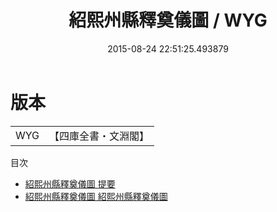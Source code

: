 #+TITLE: 紹熙州縣釋奠儀圖 / WYG
#+DATE: 2015-08-24 22:51:25.493879
* 版本
 |       WYG|【四庫全書・文淵閣】|
目次
 - [[file:KR2m0024_000.txt::000-1a][紹熙州縣釋奠儀圖 提要]]
 - [[file:KR2m0024_001.txt::001-1a][紹熙州縣釋奠儀圖 紹熙州縣釋奠儀圖]]
